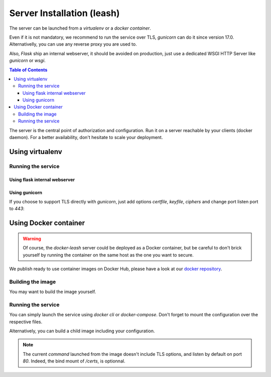 Server Installation (leash)
###########################

The server can be launched from a `virtualenv` or a `docker container`.

Even if it is not mandatory, we recommend to run the service over TLS,
`gunicorn` can do it since version 17.0. Alternativelly, you can use any reverse
proxy you are used to.

Also, `Flask` ship an internal webserver, it should be
avoided on production, just use a dedicated WSGI HTTP Server like `gunicorn` or
`wsgi`.

.. contents:: Table of Contents

The server is the central point of authorization and configuration.
Run it on a server reachable by your clients (docker daemon).
For a better availability, don't hesitate to scale your deployment.

Using virtualenv
++++++++++++++++

.. code-block:: console
   :caption: Install Docker Leash in a `virtualenv`

   $ virtualenv venv
   $ source ./venv/bin/activate
   $ pip install docker-leash
   $ pip install -r requirements.txt

Running the service
-------------------

Using flask internal webserver
''''''''''''''''''''''''''''''

.. code-block:: console
   :caption: Launch Docker Leash using Flask internal server.

   $ export FLASK_APP=docker_leash.leash_server.py
   $ python -m flask run --host 0.0.0.0 --port 80
    * Running on http://[::]:80/

Using gunicorn
''''''''''''''

.. code-block:: console
   :caption: Launch Docker Leash with gunicorn.

   $ gunicorn --workers=5 --bind=[::]:80 --reload \
     docker_leash.leash_server:app

If you choose to support TLS directly with `gunicorn`, just add options
`certfile`, `keyfile`, `ciphers` and change port listen port to `443`:

.. code-block:: console
   :caption: Launch gunicorn with TLS support.

   $ gunicorn --workers=5 --bind=[::]:443 --reload \
     --certfile=/certs/server.crt --keyfile=/certs/server.key \
     --ciphers=TLSv1.2 \
     docker_leash.leash_server:app

Using Docker container
++++++++++++++++++++++

.. Warning::
   Of course, the `docker-leash` server could be deployed as a Docker container,
   but be careful to don't brick yourself by running the container
   on the same host as the one you want to secure.

We publish ready to use container images on Docker Hub,
please have a look at our `docker repository <https://hub.docker.com/r/dockerleash/leash-server/>`_.

Building the image
------------------

You may want to build the image yourself.

.. code-block:: console
   :caption: Build docker image from sources.

   $ git clone https://github.com/docker-leash/leash-server.git
   $ cd leash-server
   $ docker build -t leash-server .

Running the service
-------------------

You can simply launch the service using `docker cli` or `docker-compose`.
Don't forget to mount the configuration over the respective files.

.. code-block:: console
   :caption: Launch `docker-leash` using `docker`.

   $ docker run \
     -d \
     -p 443:443 \
     -v /path/to/your/certs/:/certs:ro \
     -v /path/to/your/conf/groups.yml:/srv/docker-leash/groups.yml:ro \
     -v /path/to/your/conf/policies.yml:/srv/docker-leash/policies.yml:ro \
     --certfile=/certs/server.crt --keyfile=/certs/server.key \
     --ciphers=TLSv1.2 \
     dockerleash/leash-server:latest \
     gunicorn --workers=5 --bind=[::]:443 app.leash_server:app

.. code-block:: yaml
   :caption: docker-compose.yml

   version: '2'

   services:
     leashserver:
       image: dockerleash/leash-server:latest
       command: gunicorn --workers=5 --bind=[::]:443 --chdir=/srv/docker-leash \
         --certfile=/certs/server.crt --keyfile=/certs/server.key \
         --ciphers=TLSv1.2 \
         docker_leash.leash_server:app
       volumes:
         - /path/to/your/certs/:/certs:ro
         - /path/to/your/conf/groups.yml:/srv/docker-leash/groups.yml:ro
         - /path/to/your/conf/policies.yml:/srv/docker-leash/policies.yml:ro
       ports:
         - "443:443"
       restart: always

Alternatively, you can build a child image including your configuration.

.. code-block:: dockerfile
   :caption: Your personnal `Dockerfile`

   FROM dockerleash/leash-server:latest
   COPY configuration/*.yml /srv/docker-leash/
   COPY certs/* /certs/

.. note::
   The current `command` launched from the image doesn't include TLS options,
   and listen by default on port `80`. Indeed, the bind mount of `/certs`, is
   optionnal.
